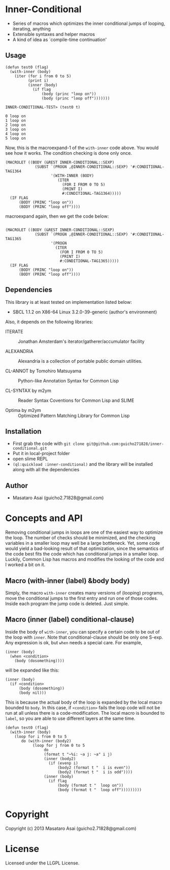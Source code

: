 * Inner-Conditional

 - Series of macros which optimizes the inner conditional jumps
   of looping, iterating, anything
 - Extensible syntaxes and helper macros
 - A kind of idea as `compile-time continuation'

** Usage

#+BEGIN_SRC LISP
(defun test0 (flag)
  (with-inner (body)
    (iter (for i from 0 to 5)
          (print i)
          (inner (body)
            (if flag
                (body (princ "loop on"))
                (body (princ "loop off")))))))

INNER-CONDITIONAL-TEST> (test0 t)

0 loop on
1 loop on
2 loop on
3 loop on
4 loop on
5 loop on
#+END_SRC

Now, this is the macroexpand-1 of the =with-inner= code above.
You would see how it works.
The condition checking is done only once.

#+BEGIN_SRC LISP
(MACROLET ((BODY (&REST INNER-CONDITIONAL::SEXP)
             (SUBST `(PROGN ,@INNER-CONDITIONAL::SEXP) '#:CONDITIONAL-TAG1364
                    '(WITH-INNER (BODY)
                       (ITER
                         (FOR I FROM 0 TO 5)
                         (PRINT I)
                         #:CONDITIONAL-TAG1364)))))
  (IF FLAG
      (BODY (PRINC "loop on"))
      (BODY (PRINC "loop off"))))
#+END_SRC

macroexpand again, then we get the code below:

#+BEGIN_SRC LISP

(MACROLET ((BODY (&REST INNER-CONDITIONAL::SEXP)
             (SUBST `(PROGN ,@INNER-CONDITIONAL::SEXP) '#:CONDITIONAL-TAG1365
                    '(PROGN
                      (ITER
                        (FOR I FROM 0 TO 5)
                        (PRINT I)
                        #:CONDITIONAL-TAG1365)))))
  (IF FLAG
      (BODY (PRINC "loop on"))
      (BODY (PRINC "loop off"))))
#+END_SRC


** Dependencies

This library is at least tested on implementation listed below:

+ SBCL 1.1.2 on X86-64 Linux  3.2.0-39-generic (author's environment)

Also, it depends on the following libraries:

+ ITERATE  ::
    Jonathan Amsterdam's iterator/gatherer/accumulator facility

+ ALEXANDRIA  ::
    Alexandria is a collection of portable public domain utilities.

+ CL-ANNOT by Tomohiro Matsuyama ::
    Python-like Annotation Syntax for Common Lisp

+ CL-SYNTAX by m2ym ::
    Reader Syntax Coventions for Common Lisp and SLIME

+ Optima by m2ym :: 
    Optimized Pattern Matching Library for Common Lisp
    
** Installation

+ First grab the code with =git clone git@github.com:guicho271828/inner-conditional.git=
+ Put it in local-project folder
+ open slime REPL
+ =(ql:quickload :inner-conditional)= and the library will be installed along with all
  the dependencies

** Author

+ Masataro Asai (guicho2.71828@gmail.com)

* Concepts and API

Removing conditional jumps in loops are one of the easiest way to
optimize the loop. The number of checks should be minimized, and the
checking variables in a smaller loop may well be a large
bottleneck. Yet, some code would yield a bad-looking result of that
optimization, since the semantics of the code best fits the code
which has conditional jumps in a smaller loop. Luckily, Common Lisp
has macros and modifies the looking of the code and I worked a bit
on it.

**  Macro (with-inner (label) &body body)

Simply, the macro =with-inner= creates many versions of (looping)
programs, move the conditional jumps to the first entry and run one of
those codes. Inside each program the jump code is deleted. Just
simple.

** Macro (inner (label) conditional-clause)

Inside the body of =with-inner=, you can specify a certain
code to be out of the loop with =inner=. Note that conditional-clause
should be only one S-exp. Any expression is ok, but =when= needs
a special care. For example,

#+BEGIN_SRC LISP
(inner (body)
  (when <condition>
    (body (dosomething))))
#+END_SRC

will be expanded like this:

#+BEGIN_SRC LISP
(inner (body)
  (if <condition>
      (body (dosomething))
      (body nil)))
#+END_SRC

This is because the actual body of the loop is expanded by the local
macro bounded to =body=. In this case, if =<condition>= fails the loop
code will not be run at all unless there is a code-modification. The
local macro is bounded to =label=, so you are able to use different
layers at the same time.

#+BEGIN_SRC LISP
(defun test0 (flag)
  (with-inner (body)
    (loop for i from 0 to 5
       do (with-inner (body2)
            (loop for j from 0 to 5
                 do
                 (format t "~%i: ~a j: ~a" i j)
                 (inner (body2)
                   (if (evenp i)
                       (body2 (format t "  i is even"))
                       (body2 (format t "  i is odd"))))
                 (inner (body)
                   (if flag
                       (body (format t "  loop on"))
                       (body (format t "  loop off")))))))))

#+END_SRC

* Copyright

Copyright (c) 2013 Masataro Asai (guicho2.71828@gmail.com)


* License

Licensed under the LLGPL License.

